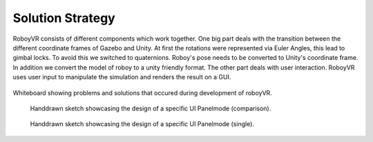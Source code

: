 Solution Strategy
=================

RoboyVR consists of different components which work together.
One big part deals with the transition
between the different coordinate frames of Gazebo and Unity. At first the rotations were
represented via Euler Angles, this lead to gimbal locks. To avoid this we switched to quaternions.
Roboy's pose needs to be converted to Unity's coordinate frame.
In addition we convert the model of roboy to a unity friendly format. 
The other part deals with user interaction. RoboyVR uses user input to manipulate the simulation
and renders the result on a GUI.




.. figure:: images/board_full.*
   :align: center
   :alt: Project whiteboard
      
   Whiteboard showing problems and solutions that occured during development of roboyVR.

   
.. figure:: images/view_comparison.*
   :alt: Comparison view sketch
   
   Handdrawn sketch showcasing the design of a specific UI Panelmode (comparison).
   
.. figure:: images/view_single.*
   :alt: Single view sketch
   
   Handdrawn sketch showcasing the design of a specific UI Panelmode (single).